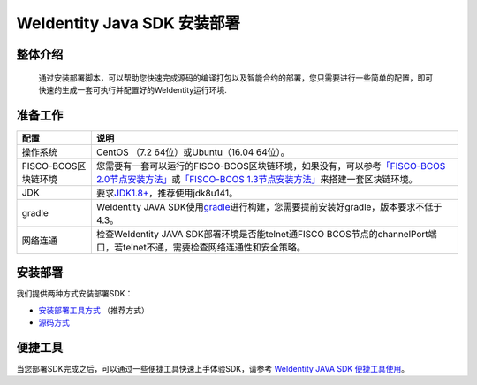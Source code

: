 .. role:: raw-html-m2r(raw)
   :format: html

.. _weidentity-installation:

WeIdentity Java SDK 安装部署
================================


整体介绍
--------

  通过安装部署脚本，可以帮助您快速完成源码的编译打包以及智能合约的部署，您只需要进行一些简单的配置，即可快速的生成一套可执行并配置好的WeIdentity运行环境.

准备工作
--------

.. list-table::
   :header-rows: 1

   * - 配置
     - 说明
   * - 操作系统
     - CentOS （7.2 64位）或Ubuntu（16.04 64位）。
   * - FISCO-BCOS区块链环境
     - 您需要有一套可以运行的FISCO-BCOS区块链环境，如果没有，可以参考\ `「FISCO-BCOS 2.0节点安装方法」 <https://fisco-bcos-documentation.readthedocs.io/zh_CN/latest/docs/installation.html>`_\ 或\ `「FISCO-BCOS 1.3节点安装方法」 <https://fisco-bcos-documentation.readthedocs.io/zh_CN/release-1.3/docs/tools/index.html>`_\ 来搭建一套区块链环境。
   * - JDK
     - 要求\ `JDK1.8+ <https://www.oracle.com/technetwork/java/javase/downloads/jdk8-downloads-2133151.html>`_\ ，推荐使用jdk8u141。
   * - gradle
     - WeIdentity JAVA SDK使用\ `gradle <https://gradle.org/>`_\ 进行构建，您需要提前安装好gradle，版本要求不低于4.3。
   * - 网络连通
     - 检查WeIdentity JAVA SDK部署环境是否能telnet通FISCO BCOS节点的channelPort端口，若telnet不通，需要检查网络连通性和安全策略。


安装部署
--------

我们提供两种方式安装部署SDK：   

* `安装部署工具方式 <./weidentity-build-with-deploy.html>`_ （推荐方式）   
* `源码方式 <./weidentity-installation-by-sourcecode.html>`_ 

便捷工具
----------

当您部署SDK完成之后，可以通过一些便捷工具快速上手体验SDK，请参考 \ `WeIdentity JAVA SDK 便捷工具使用 <./weidentity-quick-tools.html>`__\。